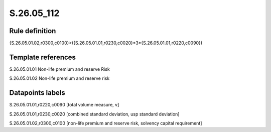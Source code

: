 ===========
S.26.05_112
===========

Rule definition
---------------

{S.26.05.01.02,r0300,c0100}>({S.26.05.01.01,r0230,c0020}*3*{S.26.05.01.01,r0220,c0090})


Template references
-------------------

S.26.05.01.01 Non-life premium and reserve Risk

S.26.05.01.02 Non-life premium and reserve risk


Datapoints labels
-----------------

S.26.05.01.01,r0220,c0090 [total volume measure, v]

S.26.05.01.01,r0230,c0020 [combined standard deviation, usp standard deviation]

S.26.05.01.02,r0300,c0100 [non-life premium and reserve risk, solvency capital requirement]



